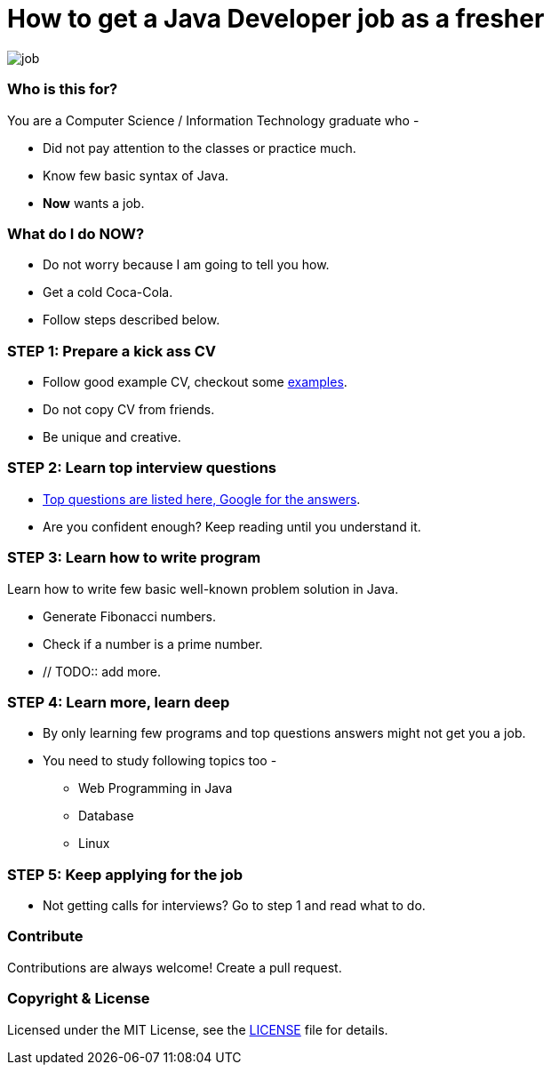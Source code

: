 # How to get a Java Developer job as a fresher

image::images/job.png[]


### Who is this for?

You are a Computer Science / Information Technology graduate who -

* Did not pay attention to the classes or practice much.
* Know few basic syntax of Java.
* *Now* wants a job.


### What do I do NOW?

* Do not worry because I am going to tell you how.
* Get a cold Coca-Cola.
* Follow steps described below.


### STEP 1: Prepare a kick ass CV

* Follow good example CV, checkout some https://github.com/MBSTUPC/software-engineer-cv-examples-tips[examples].
* Do not copy CV from friends.
* Be unique and creative.


### STEP 2: Learn top interview questions

* link:top-java-interview-questions-for-freshers.adoc[Top questions are listed here, Google for the answers].
* Are you confident enough? Keep reading until you understand it.


### STEP 3: Learn how to write program

Learn how to write few basic well-known problem solution in Java.

* Generate Fibonacci numbers.
* Check if a number is a prime number.
* // TODO:: add more.


### STEP 4: Learn more, learn deep

* By only learning few programs and top questions answers might not get you a job.
* You need to study following topics too -
** Web Programming in Java
** Database
** Linux


### STEP 5: Keep applying for the job

* Not getting calls for interviews? Go to step 1 and read what to do.


### Contribute
Contributions are always welcome! Create a pull request.


### Copyright & License

Licensed under the MIT License, see the link:LICENSE[LICENSE] file for details.